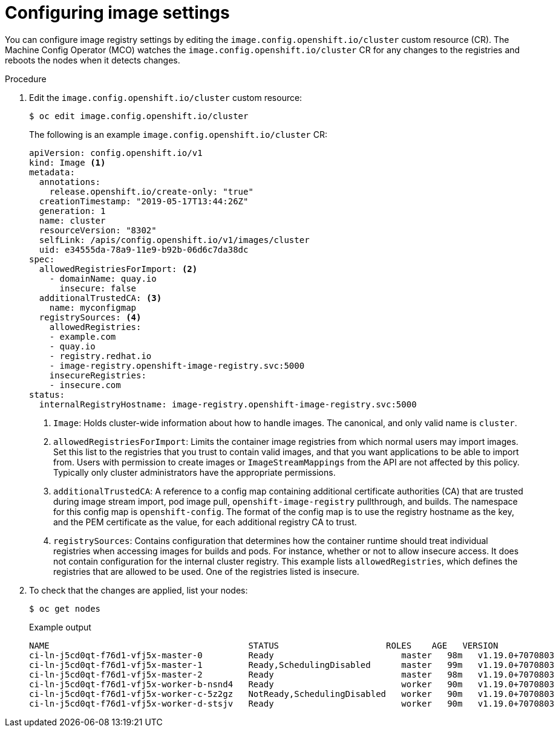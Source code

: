 // Module included in the following assemblies:
//
// * openshift_images/image-configuration.adoc
// * post_installation_configuration/preparing-for-users.adoc

[id="images-configuration-file_{context}"]
= Configuring image settings

You can configure image registry settings by editing the `image.config.openshift.io/cluster` custom resource (CR). The Machine Config Operator (MCO) watches the `image.config.openshift.io/cluster` CR for any changes to the registries and reboots the nodes when it detects changes.

.Procedure

. Edit the `image.config.openshift.io/cluster` custom resource:
+
[source,terminal]
----
$ oc edit image.config.openshift.io/cluster
----
+
The following is an example `image.config.openshift.io/cluster` CR:
+
[source,yaml]
----
apiVersion: config.openshift.io/v1
kind: Image <1>
metadata:
  annotations:
    release.openshift.io/create-only: "true"
  creationTimestamp: "2019-05-17T13:44:26Z"
  generation: 1
  name: cluster
  resourceVersion: "8302"
  selfLink: /apis/config.openshift.io/v1/images/cluster
  uid: e34555da-78a9-11e9-b92b-06d6c7da38dc
spec:
  allowedRegistriesForImport: <2>
    - domainName: quay.io
      insecure: false
  additionalTrustedCA: <3>
    name: myconfigmap
  registrySources: <4>
    allowedRegistries:
    - example.com
    - quay.io
    - registry.redhat.io
    - image-registry.openshift-image-registry.svc:5000
    insecureRegistries:
    - insecure.com
status:
  internalRegistryHostname: image-registry.openshift-image-registry.svc:5000
----
<1> `Image`: Holds cluster-wide information about how to handle images. The canonical, and only valid name is `cluster`.
<2> `allowedRegistriesForImport`: Limits the container image registries from which normal users may import images. Set this list to the registries that you trust to contain valid images, and that you want applications to be able to import from. Users with permission to create images or `ImageStreamMappings` from the API are not affected by this policy. Typically only cluster administrators have the appropriate permissions.
<3> `additionalTrustedCA`: A reference to a config map containing additional certificate authorities (CA) that are trusted during image stream import, pod image pull, `openshift-image-registry` pullthrough, and builds. The namespace for this config map is `openshift-config`. The format of the config map is to use the registry hostname as the key, and the PEM certificate as the value, for each additional registry CA to trust.
<4> `registrySources`: Contains configuration that determines how the container runtime should treat individual registries when accessing images for builds and pods. For instance, whether or not to allow insecure access. It does not contain configuration for the internal cluster registry. This example lists `allowedRegistries`, which defines the registries that are allowed to be used. One of the registries listed is insecure.

. To check that the changes are applied, list your nodes:
+
[source,terminal]
----
$ oc get nodes
----
+
.Example output
[source,terminal]
----
NAME                                       STATUS                     ROLES    AGE   VERSION
ci-ln-j5cd0qt-f76d1-vfj5x-master-0         Ready                         master   98m   v1.19.0+7070803
ci-ln-j5cd0qt-f76d1-vfj5x-master-1         Ready,SchedulingDisabled      master   99m   v1.19.0+7070803
ci-ln-j5cd0qt-f76d1-vfj5x-master-2         Ready                         master   98m   v1.19.0+7070803
ci-ln-j5cd0qt-f76d1-vfj5x-worker-b-nsnd4   Ready                         worker   90m   v1.19.0+7070803
ci-ln-j5cd0qt-f76d1-vfj5x-worker-c-5z2gz   NotReady,SchedulingDisabled   worker   90m   v1.19.0+7070803
ci-ln-j5cd0qt-f76d1-vfj5x-worker-d-stsjv   Ready                         worker   90m   v1.19.0+7070803
----

